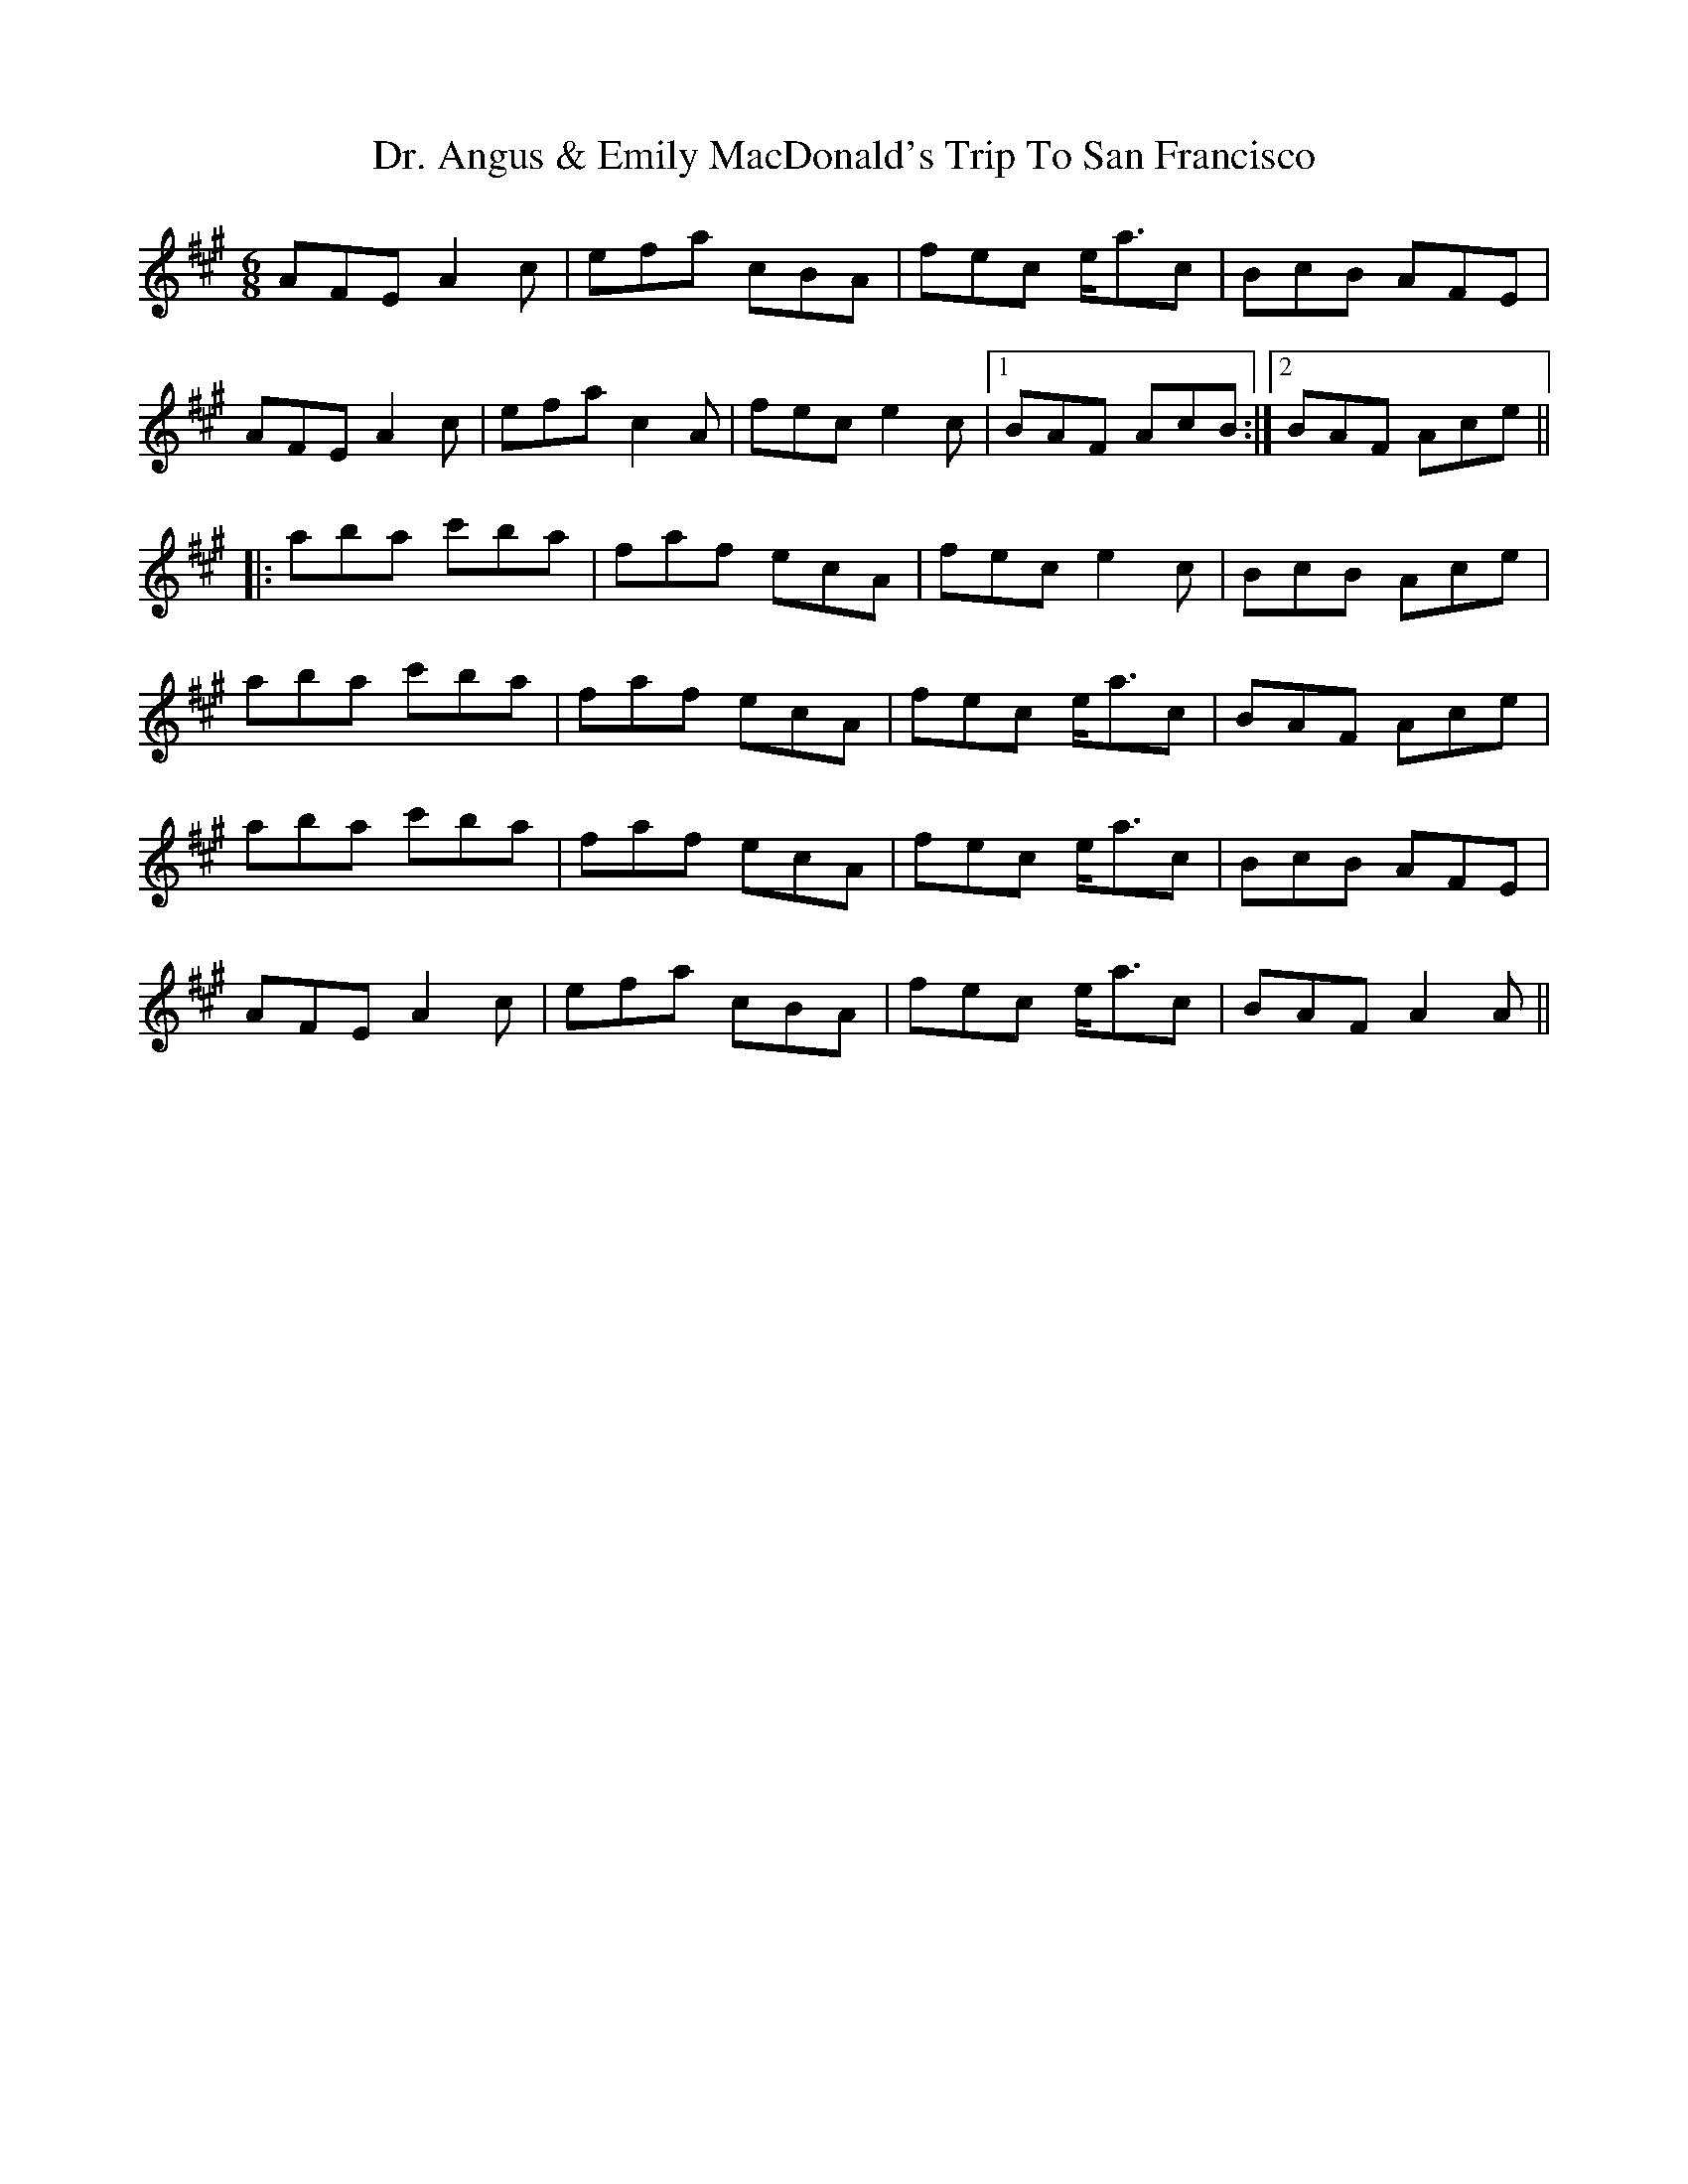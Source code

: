 X: 10735
T: Dr. Angus & Emily MacDonald's Trip To San Francisco
R: jig
M: 6/8
K: Amajor
AFEA2c|efa cBA|fec e<ac|BcB AFE|
AFEA2c|efac2A|fece2c|1 BAF AcB:|2 BAF Ace||
|:aba c'ba|faf ecA|fece2c|BcB Ace|
aba c'ba|faf ecA|fec e<ac|BAF Ace|
aba c'ba|faf ecA|fec e<ac|BcB AFE|
AFEA2c|efa cBA|fec e<ac|BAFA2A||

